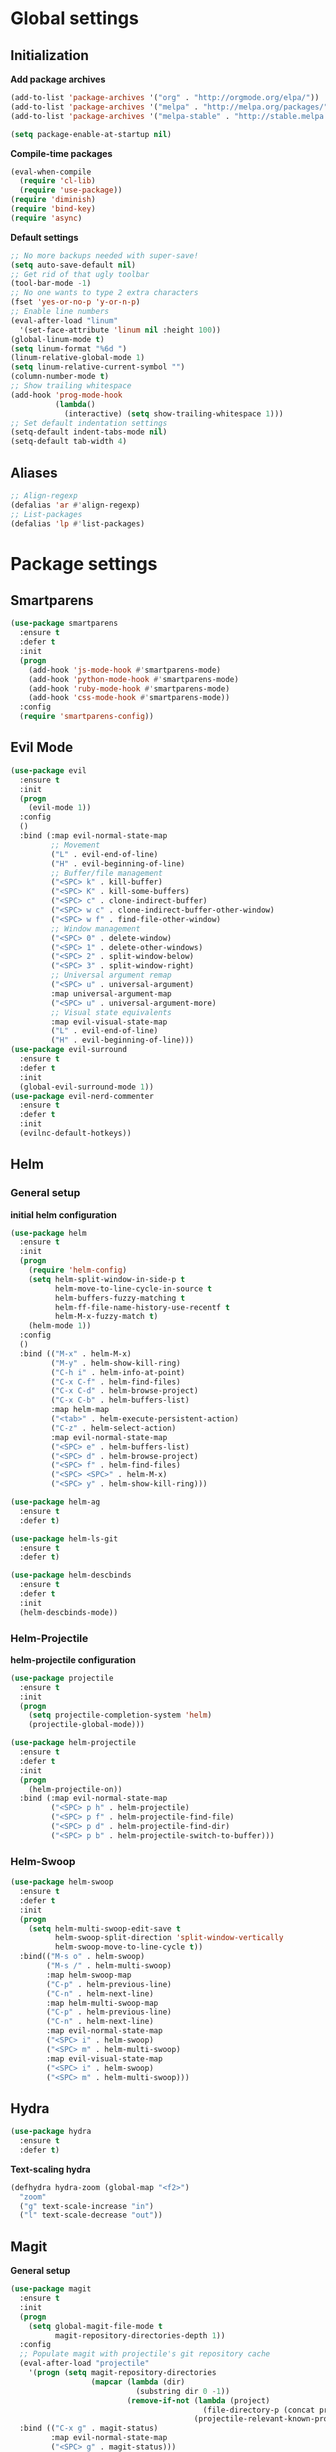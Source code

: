 * Global settings
** Initialization
*Add package archives*
#+BEGIN_SRC emacs-lisp
  (add-to-list 'package-archives '("org" . "http://orgmode.org/elpa/"))
  (add-to-list 'package-archives '("melpa" . "http://melpa.org/packages/"))
  (add-to-list 'package-archives '("melpa-stable" . "http://stable.melpa.org/packages/"))

  (setq package-enable-at-startup nil)
#+END_SRC

*Compile-time packages*
#+BEGIN_SRC emacs-lisp
  (eval-when-compile
    (require 'cl-lib)
    (require 'use-package))
  (require 'diminish)
  (require 'bind-key)
  (require 'async)
#+END_SRC

*Default settings*
#+BEGIN_SRC emacs-lisp
  ;; No more backups needed with super-save!
  (setq auto-save-default nil)
  ;; Get rid of that ugly toolbar
  (tool-bar-mode -1)
  ;; No one wants to type 2 extra characters
  (fset 'yes-or-no-p 'y-or-n-p)
  ;; Enable line numbers
  (eval-after-load "linum"
    '(set-face-attribute 'linum nil :height 100))
  (global-linum-mode t)
  (setq linum-format "%6d ")
  (linum-relative-global-mode 1)
  (setq linum-relative-current-symbol "")
  (column-number-mode t)
  ;; Show trailing whitespace
  (add-hook 'prog-mode-hook
            (lambda()
              (interactive) (setq show-trailing-whitespace 1)))
  ;; Set default indentation settings
  (setq-default indent-tabs-mode nil)
  (setq-default tab-width 4)
#+END_SRC

** Aliases
#+BEGIN_SRC emacs-lisp
  ;; Align-regexp
  (defalias 'ar #'align-regexp)
  ;; List-packages
  (defalias 'lp #'list-packages)
#+END_SRC

* Package settings
** Smartparens
#+BEGIN_SRC emacs-lisp
    (use-package smartparens
      :ensure t
      :defer t
      :init
      (progn
        (add-hook 'js-mode-hook #'smartparens-mode)
        (add-hook 'python-mode-hook #'smartparens-mode)
        (add-hook 'ruby-mode-hook #'smartparens-mode)
        (add-hook 'css-mode-hook #'smartparens-mode))
      :config
      (require 'smartparens-config))
#+END_SRC

** Evil Mode
#+BEGIN_SRC emacs-lisp
  (use-package evil
    :ensure t
    :init
    (progn
      (evil-mode 1))
    :config
    ()
    :bind (:map evil-normal-state-map
           ;; Movement
           ("L" . evil-end-of-line)
           ("H" . evil-beginning-of-line)
           ;; Buffer/file management
           ("<SPC> k" . kill-buffer)
           ("<SPC> K" . kill-some-buffers)
           ("<SPC> c" . clone-indirect-buffer)
           ("<SPC> w c" . clone-indirect-buffer-other-window)
           ("<SPC> w f" . find-file-other-window)
           ;; Window management
           ("<SPC> 0" . delete-window)
           ("<SPC> 1" . delete-other-windows)
           ("<SPC> 2" . split-window-below)
           ("<SPC> 3" . split-window-right)
           ;; Universal argument remap
           ("<SPC> u" . universal-argument)
           :map universal-argument-map
           ("<SPC> u" . universal-argument-more)
           ;; Visual state equivalents
           :map evil-visual-state-map
           ("L" . evil-end-of-line)
           ("H" . evil-beginning-of-line)))
  (use-package evil-surround
    :ensure t
    :defer t
    :init
    (global-evil-surround-mode 1))
  (use-package evil-nerd-commenter
    :ensure t
    :defer t
    :init
    (evilnc-default-hotkeys))
#+END_SRC

** Helm
*** General setup
*initial helm configuration*
#+BEGIN_SRC emacs-lisp
  (use-package helm
    :ensure t
    :init
    (progn
      (require 'helm-config)
      (setq helm-split-window-in-side-p t
            helm-move-to-line-cycle-in-source t
            helm-buffers-fuzzy-matching t
            helm-ff-file-name-history-use-recentf t
            helm-M-x-fuzzy-match t)
      (helm-mode 1))
    :config
    ()
    :bind (("M-x" . helm-M-x)
           ("M-y" . helm-show-kill-ring)
           ("C-h i" . helm-info-at-point)
           ("C-x C-f" . helm-find-files)
           ("C-x C-d" . helm-browse-project)
           ("C-x C-b" . helm-buffers-list)
           :map helm-map
           ("<tab>" . helm-execute-persistent-action)
           ("C-z" . helm-select-action)
           :map evil-normal-state-map
           ("<SPC> e" . helm-buffers-list)
           ("<SPC> d" . helm-browse-project)
           ("<SPC> f" . helm-find-files)
           ("<SPC> <SPC>" . helm-M-x)
           ("<SPC> y" . helm-show-kill-ring)))

  (use-package helm-ag
    :ensure t
    :defer t)

  (use-package helm-ls-git
    :ensure t
    :defer t)

  (use-package helm-descbinds
    :ensure t
    :defer t
    :init
    (helm-descbinds-mode))
#+END_SRC

*** Helm-Projectile
*helm-projectile configuration*
#+BEGIN_SRC emacs-lisp
  (use-package projectile
    :ensure t
    :init
    (progn
      (setq projectile-completion-system 'helm)
      (projectile-global-mode)))

  (use-package helm-projectile
    :ensure t
    :defer t
    :init
    (progn
      (helm-projectile-on))
    :bind (:map evil-normal-state-map
           ("<SPC> p h" . helm-projectile)
           ("<SPC> p f" . helm-projectile-find-file)
           ("<SPC> p d" . helm-projectile-find-dir)
           ("<SPC> p b" . helm-projectile-switch-to-buffer)))
#+END_SRC

*** Helm-Swoop
#+BEGIN_SRC emacs-lisp
    (use-package helm-swoop
      :ensure t
      :defer t
      :init
      (progn
        (setq helm-multi-swoop-edit-save t
              helm-swoop-split-direction 'split-window-vertically
              helm-swoop-move-to-line-cycle t))
      :bind(("M-s o" . helm-swoop)
            ("M-s /" . helm-multi-swoop)
            :map helm-swoop-map
            ("C-p" . helm-previous-line)
            ("C-n" . helm-next-line)
            :map helm-multi-swoop-map
            ("C-p" . helm-previous-line)
            ("C-n" . helm-next-line)
            :map evil-normal-state-map
            ("<SPC> i" . helm-swoop)
            ("<SPC> m" . helm-multi-swoop)
            :map evil-visual-state-map
            ("<SPC> i" . helm-swoop)
            ("<SPC> m" . helm-multi-swoop)))
#+END_SRC

** Hydra
#+BEGIN_SRC emacs-lisp
  (use-package hydra
    :ensure t
    :defer t)
#+END_SRC

*Text-scaling hydra*
#+BEGIN_SRC emacs-lisp
  (defhydra hydra-zoom (global-map "<f2>")
    "zoom"
    ("g" text-scale-increase "in")
    ("l" text-scale-decrease "out"))
#+END_SRC

** Magit
*General setup*
#+BEGIN_SRC emacs-lisp
    (use-package magit
      :ensure t
      :init
      (progn
        (setq global-magit-file-mode t
              magit-repository-directories-depth 1))
      :config
      ;; Populate magit with projectile's git repository cache
      (eval-after-load "projectile"
        '(progn (setq magit-repository-directories
                      (mapcar (lambda (dir)
                                (substring dir 0 -1))
                              (remove-if-not (lambda (project)
                                               (file-directory-p (concat project "/.git/")))
                                             (projectile-relevant-known-projects))))))
      :bind (("C-x g" . magit-status)
             :map evil-normal-state-map
             ("<SPC> g" . magit-status)))
#+END_SRC

** Yasnippet
#+BEGIN_SRC emacs-lisp
  (use-package yasnippet
    :ensure t
    :init
    (progn
      (add-to-list 'load-path
                "~/.emacs.d/plugins/yasnippet")
      (yas-global-mode 1)))
#+END_SRC

** Flycheck
#+BEGIN_SRC emacs-lisp
  (use-package flycheck
    :ensure t
    :diminish flycheck-mode
    :init
    (progn
      (add-hook 'after-init-hook #'global-flycheck-mode)))
#+END_SRC

** Pos-tip
#+BEGIN_SRC emacs-lisp
  (use-package pos-tip)
#+END_SRC

** Company auto-completion
*** General setup
#+BEGIN_SRC emacs-lisp
  (use-package company
    :ensure t
    :init
    (progn
      (setq company-idle-delay .3))
    :config
    (setq company-backends (delete 'company-semantic company-backends))
    :bind (("M-/" . company-complete)
           :map evil-insert-state-map
           ("C-p" . company-select-previous)
           ("C-n" . company-select-next)))
  (add-hook 'after-init-hook 'global-company-mode)
#+END_SRC

*Company-quickhelp pop-ups*
#+BEGIN_SRC emacs-lisp
  (use-package company-quickhelp
    :defer t
    :ensure t
    :init
    (progn
      (setq company-quickhelp-delay .3)
      (company-quickhelp-mode 1)))
#+END_SRC

*Yasnippet integration in every backend*
#+BEGIN_SRC emacs-lisp
  ;; Add yasnippet support for all company backends
  (defvar company-mode/enable-yas t
  "Enable yasnippet for all backends.")
  (defun company-mode/backend-with-yas (backend)
  (if (or (not company-mode/enable-yas) (and (listp backend) (member 'company-yasnippet backend)))
      backend
      (append (if (consp backend) backend (list backend))
              '(:with company-yasnippet))))
  (setq company-backends (mapcar #'company-mode/backend-with-yas company-backends))
#+END_SRC

*** Python completion
#+BEGIN_SRC emacs-lisp
  (setq python-shell-interpreter "/usr/bin/ipython3")
  (use-package jedi-core
    :ensure t
    :init
    (progn
      (setq jedi:complete-on-dot t
            jedi:get-in-function-call-delay 500)
      (add-hook 'python-mode-hook 'jedi:setup)))

  (use-package elpy
    :ensure t
    :init
    (progn
      (setq elpy-rpc-backend "jedi")
      ;; Elpy uses company for completion
      ;; so we don't have to specify a backend
      (elpy-enable)))
#+END_SRC

*** Ruby completion
#+BEGIN_SRC emacs-lisp
  (setq ruby-indent-level 2)
  (use-package ruby-mode
    :mode ("\\.rb\\'"
           "\\.ru\\'"
           "\\.rake\\'"
           "\\.gemspec\\'"
           "\\Rakefile\\'"
           "\\Gemfile\\'")
    :interpreter "ruby")

  (use-package inf-ruby
    :ensure t
    :defer t
    :init
    (progn
      (add-hook 'compilation-filter-hook 'inf-ruby-auto-enter)))

  (use-package rubocop
    :ensure t
    :defer t
    :init
    (add-hook 'ruby-mode-hook #'rubocop-mode))
#+END_SRC

*** Company-web-mode
*General setup*
#+BEGIN_SRC emacs-lisp
  (defun my/web-mode-hook ()
    (add-to-list 'company-backends '(company-tern company-web-html)))
  (use-package company-web
    :ensure t
    :defer t
    :init
    (progn
      (add-hook 'web-mode-hook 'my/web-mode-hook))
    :config
    (;; Enable JavaScript completion between <script>...</script> tags
     (defadvice company-tern (before web-mode-set-up-ac-sources activate)
       "Set `tern-mode' based on current language before running company-tern."
       (message "advice")
       (if (equal major-mode 'web-mode)
           (let ((web-mode-cur-language
                  (web-mode-language-at-pos)))
             (if (or (string= web-mode-cur-language "javascript")
                     (string= web-mode-cur-language "jsx")
                     )
                 (unless tern-mode (tern-mode))
               (if tern-mode (tern-mode -1))))))))
#+END_SRC

*Emmet*
#+BEGIN_SRC emacs-lisp
  (use-package emmet-mode
    :ensure t
    :init
    (progn
      (add-hook 'html-mode-hook 'emmet-mode)
      (add-hook 'css-mode-hook 'emmet-mode)
      (add-hook 'scss-mode-hook 'emmet-mode)))
#+END_SRC

*** (S)CSS completion
#+BEGIN_SRC emacs-lisp
  (defun my/css-mode-hook ()
    (add-to-list 'company-backends 'company-css)
    (setq css-indent-offset 2))
  (add-hook 'css-mode-hook 'my/css-mode-hook)
  (use-package scss-mode
    :ensure t
    :mode ("\\.scss\\'" . scss-mode)
    :init
    (progn
      (setq scss-compile-at-save nil)
      (add-hook 'scss-mode-hook 'my/css-mode-hook)))
#+END_SRC

*** ES/JS completion
#+BEGIN_SRC emacs-lisp
  (defun my/js-mode-hook ()
    (add-to-list 'company-backends 'company-tern))
  (use-package company-tern
    :ensure t
    :defer t
    :init
    (progn
      (add-hook 'js-mode-hook 'my/js-mode-hook)))
#+END_SRC

*** C/C++ completion
*General emacs settings*
#+BEGIN_SRC emacs-lisp
  (setq c-default-style "linux")
  (setq c-basic-offset 8)
#+END_SRC

*Function args*
#+BEGIN_SRC emacs-lisp
  (use-package function-args
    :ensure t
    :mode ("\\.h\\'" . c++-mode)
    :init
    (progn
      (set-default 'semantic-case-fold t)
      (fa-config-default)))
#+END_SRC

*Company-c-headers*
#+BEGIN_SRC emacs-lisp
  (use-package company-c-headers
    :ensure t
    :defer t
    :init
    (progn
      (add-hook 'c-mode-hook (lambda ()
                               (add-to-list 'company-backends 'company-c-headers)))
      (add-hook 'c++-mode-hook (lambda ()
                                 (add-to-list 'company-backends 'company-c-headers))))
    :config
    (add-to-list 'company-c-headers-path-system "/usr/include/c++/6.1.1"))
#+END_SRC

*Helm-gtags*
#+BEGIN_SRC emacs-lisp
  (use-package helm-gtags
    :ensure t
    :defer t
    :init
    (progn
      (setq helm-gtags-ignore-case t
            helm-gtags-auto-update t
            helm-gtags-use-input-at-cursor t
            helm-gtags-pulse-at-cursor t
            helm-gtags-prefix-key "\C-cg"
            helm-gtags-suggested-key-mapping t)
      (add-hook 'dired-mode-hook 'helm-gtags-mode)
      (add-hook 'eshell-mode-hook 'helm-gtags-mode)
      (add-hook 'c-mode-hook 'helm-gtags-mode)
      (add-hook 'c++-mode-hook 'helm-gtags-mode)
      (add-hook 'asm-mode-hook 'helm-gtags-mode))
    :bind (:map helm-gtags-mode-map
           ("C-c g a" . helm-gtags-tags-in-this-function)
           ("C-j" . helm-gtags-select)
           ("M-." . helm-gtags-dwim)
           ("M-," . helm-gtags-pop-stack)
           ("C-c <" . helm-gtags-previous-history)
           ("C-c >" . helm-gtags-next-history)))
#+END_SRC

** Org-mode
#+BEGIN_SRC emacs-lisp
  (use-package org
    :ensure t
    :pin org
    :mode (("\\.org$" . org-mode))
    :init
    (progn
        (setq org-log-done t
            org-src-fontify-natively t))
    :bind (("\C-cl" . org-store-link)
            ("\C-ca" . org-agenda)
            ("\C-cc" . org-capture)
            ("\C-cb" . org-iswitchb)
  ;;           :map evil-normal-state-map
  ;;           ("t" . org-todo)
  ;;           ("T" . org-insert-todo-heading)
  ;;           ("<SPC> a" . org-agenda)
  ;;           ("<SPC> t" . org-show-todo-tree)
  ;;           ("<SPC> c" . org-archive-subtree)
  ;;           ("<SPC> l" . org-store-link)
  ))
#+END_SRC

** Avy/Ace-window
#+BEGIN_SRC emacs-lisp
  (use-package avy
    :ensure t
    :init
    (progn
      (avy-setup-default)
      (setq avy-keys (number-sequence ?a ?z)
            avy-all-windows 'all-frames
            avy-case-fold-search nil))
    :bind (("M-s c" . avy-goto-char)
           ("M-s s" . avy-goto-char-2)
           ("M-s l" . avy-goto-line)
           ("M-s e" . avy-goto-word-0)
           ("M-s w" . avy-goto-word-1)
           :map evil-normal-state-map
           ("s" . avy-goto-char-2)
           ("<SPC> l" . avy-goto-line)
           :map evil-motion-state-map
           ("s" . avy-goto-char-2)))

  (use-package ace-window
    :ensure t
    :bind (("M-n" . ace-window)
           :map evil-normal-state-map
           ("<SPC> n" . ace-window)
           :map evil-visual-state-map
           ("<SPC> n" . ace-window)))
#+END_SRC   

** Super-save
#+BEGIN_SRC emacs-lisp
  (use-package super-save
    :ensure t
    :diminish super-save-mode
    :init
    (setq super-save-auto-save-when-idle t)
    :config
    (super-save-mode +1))
#+END_SRC

** Smart-mode-line
#+BEGIN_SRC emacs-lisp
  (use-package smart-mode-line
    :ensure t
    :init
    (progn
      (add-hook 'after-init-hook 'sml/setup)))
#+END_SRC

** Theme
#+BEGIN_SRC emacs-lisp
  (setq custom-safe-themes t)
  (setq x-underline-at-descent-line t)
  (use-package solarized-theme
    :ensure t
    :init
    (progn
      (setq solarized-distinct-fringe-background nil
            solarized-scale-org-headlines nil
            solarized-use-variable-pitch nil
            solarized-high-contrast-modeline t)
      (load-theme 'solarized-light t)))
#+END_SRC
